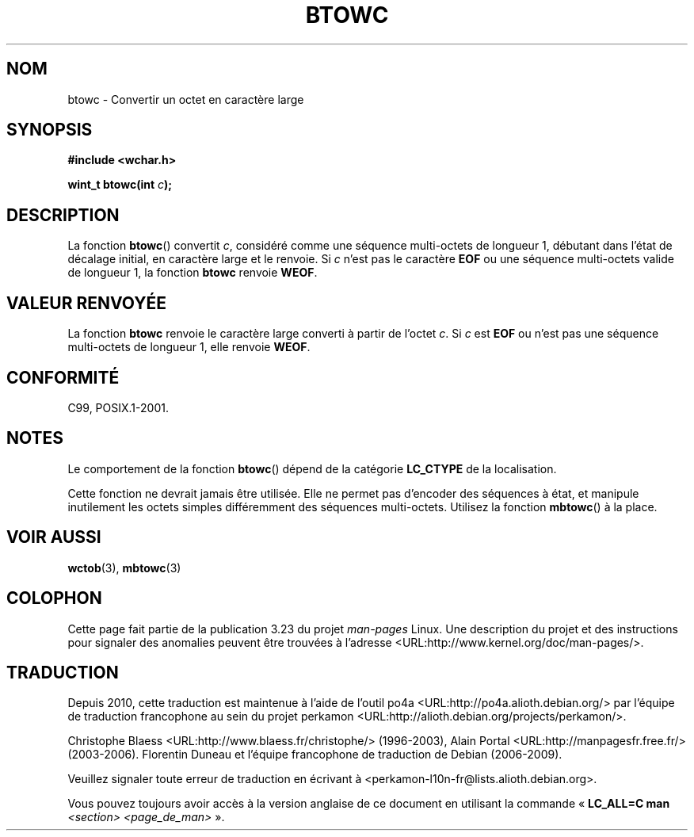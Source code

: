 .\" Copyright (c) Bruno Haible <haible@clisp.cons.org>
.\"
.\" This is free documentation; you can redistribute it and/or
.\" modify it under the terms of the GNU General Public License as
.\" published by the Free Software Foundation; either version 2 of
.\" the License, or (at your option) any later version.
.\"
.\" References consulted:
.\"   GNU glibc-2 source code and manual
.\"   Dinkumware C library reference http://www.dinkumware.com/
.\"   OpenGroup's Single Unix specification http://www.UNIX-systems.org/online.html
.\"   ISO/IEC 9899:1999
.\"
.\"*******************************************************************
.\"
.\" This file was generated with po4a. Translate the source file.
.\"
.\"*******************************************************************
.TH BTOWC 3 "4 février 2009" GNU "Manuel du programmeur Linux"
.SH NOM
btowc \- Convertir un octet en caractère large
.SH SYNOPSIS
.nf
\fB#include <wchar.h>\fP
.sp
\fBwint_t btowc(int \fP\fIc\fP\fB);\fP
.fi
.SH DESCRIPTION
La fonction \fBbtowc\fP() convertit \fIc\fP, considéré comme une séquence
multi\-octets de longueur 1, débutant dans l'état de décalage initial, en
caractère large et le renvoie. Si \fIc\fP n'est pas le caractère \fBEOF\fP ou une
séquence multi\-octets valide de longueur 1, la fonction \fBbtowc\fP renvoie
\fBWEOF\fP.
.SH "VALEUR RENVOYÉE"
La fonction \fBbtowc\fP renvoie le caractère large converti à partir de l'octet
\fIc\fP. Si \fIc\fP est \fBEOF\fP ou n'est pas une séquence multi\-octets de longueur
1, elle renvoie \fBWEOF\fP.
.SH CONFORMITÉ
C99, POSIX.1\-2001.
.SH NOTES
Le comportement de la fonction \fBbtowc\fP() dépend de la catégorie \fBLC_CTYPE\fP
de la localisation.
.PP
Cette fonction ne devrait jamais être utilisée. Elle ne permet pas d'encoder
des séquences à état, et manipule inutilement les octets simples
différemment des séquences multi\-octets. Utilisez la fonction \fBmbtowc\fP() à
la place.
.SH "VOIR AUSSI"
\fBwctob\fP(3), \fBmbtowc\fP(3)
.SH COLOPHON
Cette page fait partie de la publication 3.23 du projet \fIman\-pages\fP
Linux. Une description du projet et des instructions pour signaler des
anomalies peuvent être trouvées à l'adresse
<URL:http://www.kernel.org/doc/man\-pages/>.
.SH TRADUCTION
Depuis 2010, cette traduction est maintenue à l'aide de l'outil
po4a <URL:http://po4a.alioth.debian.org/> par l'équipe de
traduction francophone au sein du projet perkamon
<URL:http://alioth.debian.org/projects/perkamon/>.
.PP
Christophe Blaess <URL:http://www.blaess.fr/christophe/> (1996-2003),
Alain Portal <URL:http://manpagesfr.free.fr/> (2003-2006).
Florentin Duneau et l'équipe francophone de traduction de Debian\ (2006-2009).
.PP
Veuillez signaler toute erreur de traduction en écrivant à
<perkamon\-l10n\-fr@lists.alioth.debian.org>.
.PP
Vous pouvez toujours avoir accès à la version anglaise de ce document en
utilisant la commande
«\ \fBLC_ALL=C\ man\fR \fI<section>\fR\ \fI<page_de_man>\fR\ ».
